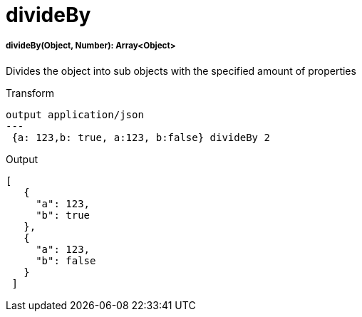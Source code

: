 = divideBy

//* <<divideby1>>


[[divideby1]]
===== divideBy(Object, Number): Array<Object>

Divides the object into sub objects with the specified amount of properties

.Transform
[source,DataWeave, linenums]
----
output application/json
---
 {a: 123,b: true, a:123, b:false} divideBy 2
----

.Output
[source,json, linenums]
----
[
   {
     "a": 123,
     "b": true
   },
   {
     "a": 123,
     "b": false
   }
 ]
----

